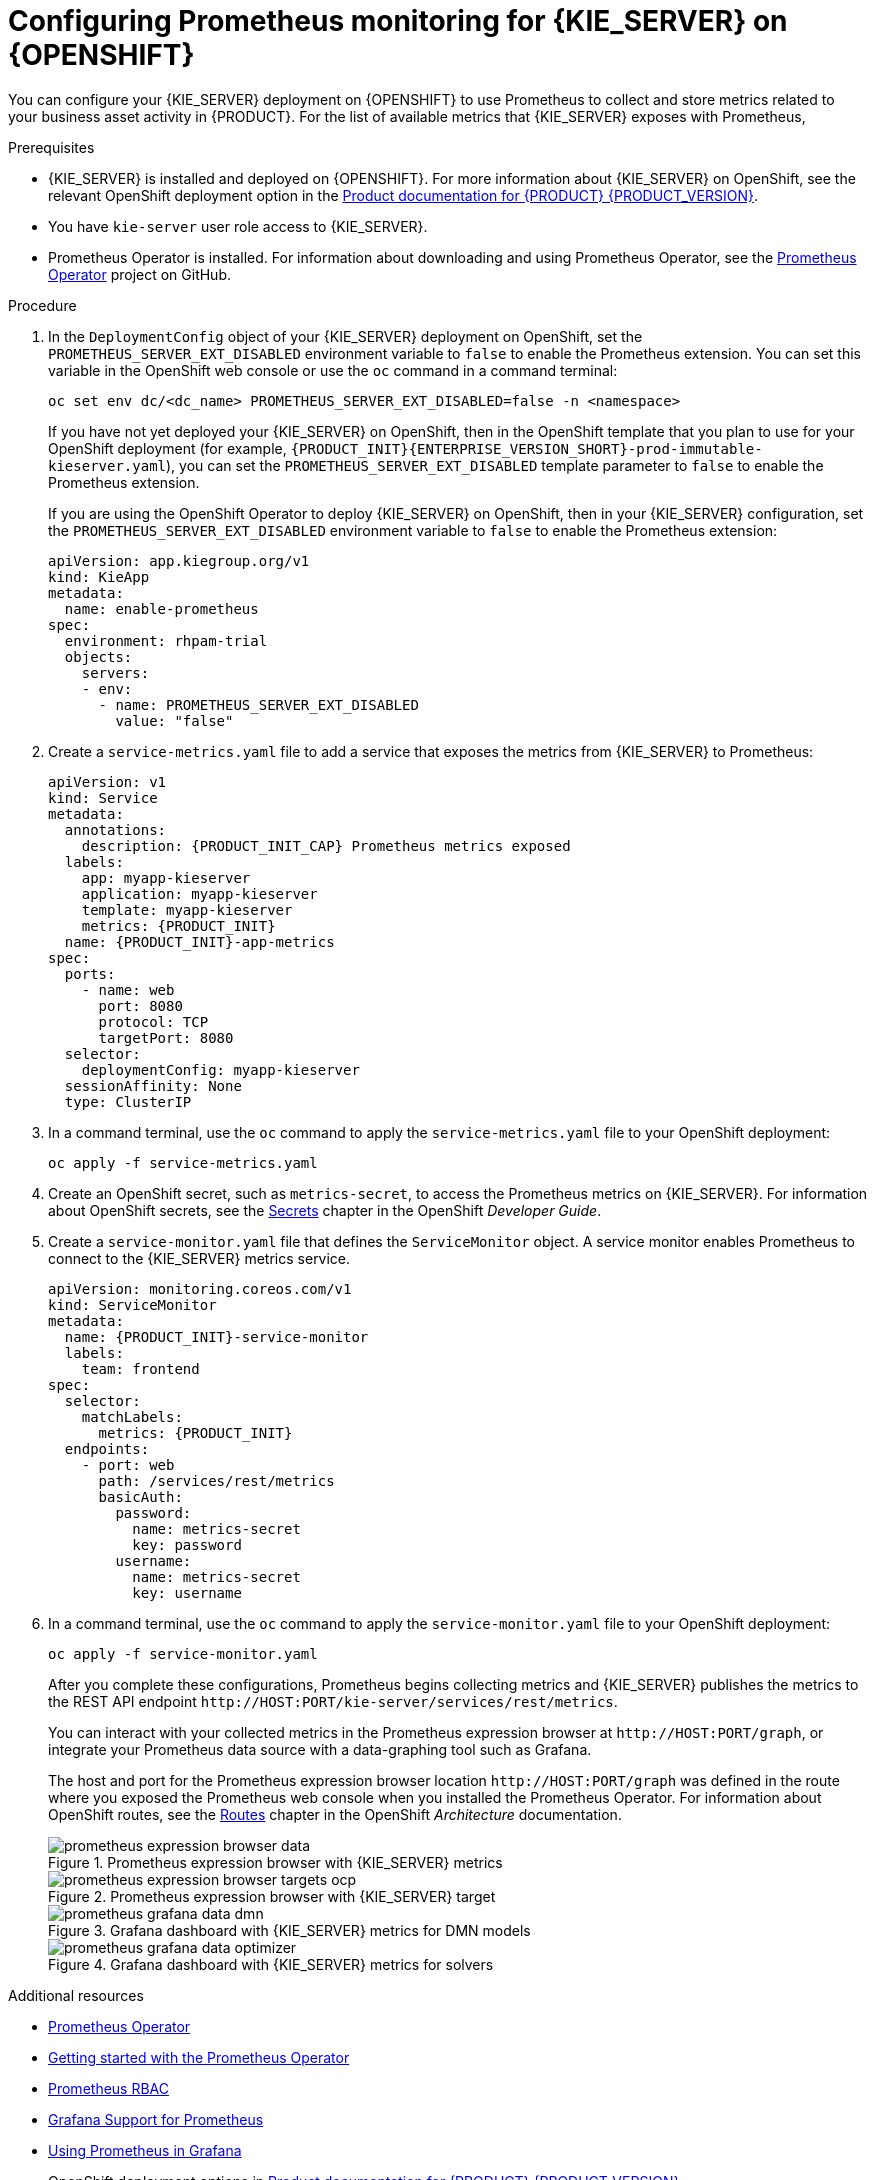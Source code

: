[id='prometheus-monitoring-ocp-proc_{context}']

= Configuring Prometheus monitoring for {KIE_SERVER} on {OPENSHIFT}

You can configure your {KIE_SERVER} deployment on {OPENSHIFT} to use Prometheus to collect and store metrics related to your business asset activity in {PRODUCT}. For the list of available metrics that {KIE_SERVER} exposes with Prometheus,
ifdef::DM,PAM[]
download the *{PRODUCT} {PRODUCT_VERSION_LONG} Source Distribution* from the https://access.redhat.com/jbossnetwork/restricted/listSoftware.html[Red Hat Customer Portal] and navigate to `~/{PRODUCT_FILE}-sources/src/droolsjbpm-integration-$VERSION/kie-server-parent/kie-server-services/kie-server-services-prometheus/src/main/java/org/kie/server/services/prometheus`.
endif::[]
ifdef::DROOLS,JBPM,OP[]
see the https://github.com/kiegroup/droolsjbpm-integration/tree/master/kie-server-parent/kie-server-services/kie-server-services-prometheus[{KIE_SERVER} Prometheus Extension] page on GitHub.
endif::[]

.Prerequisites
* {KIE_SERVER} is installed and deployed on {OPENSHIFT}. For more information about {KIE_SERVER} on OpenShift, see the relevant OpenShift deployment option in the https://access.redhat.com/documentation/en-us/{URL_COMPONENT_PRODUCT}/{ENTERPRISE_VERSION}/[Product documentation for {PRODUCT} {PRODUCT_VERSION}].
* You have `kie-server` user role access to {KIE_SERVER}.
* Prometheus Operator is installed. For information about downloading and using Prometheus Operator, see the https://github.com/coreos/prometheus-operator[Prometheus Operator] project on GitHub.

.Procedure
. In the `DeploymentConfig` object of your {KIE_SERVER} deployment on OpenShift, set the `PROMETHEUS_SERVER_EXT_DISABLED` environment variable to `false` to enable the Prometheus extension. You can set this variable in the OpenShift web console or use the `oc` command in a command terminal:
+
--
[source]
----
oc set env dc/<dc_name> PROMETHEUS_SERVER_EXT_DISABLED=false -n <namespace>
----

If you have not yet deployed your {KIE_SERVER} on OpenShift, then in the OpenShift template that you plan to use for your OpenShift deployment (for example, `{PRODUCT_INIT}{ENTERPRISE_VERSION_SHORT}-prod-immutable-kieserver.yaml`), you can set the `PROMETHEUS_SERVER_EXT_DISABLED` template parameter to `false` to enable the Prometheus extension.

If you are using the OpenShift Operator to deploy {KIE_SERVER} on OpenShift, then in your {KIE_SERVER} configuration, set the `PROMETHEUS_SERVER_EXT_DISABLED` environment variable to `false` to enable the Prometheus extension:

[source,yaml]
----
apiVersion: app.kiegroup.org/v1
kind: KieApp
metadata:
  name: enable-prometheus
spec:
  environment: rhpam-trial
  objects:
    servers:
    - env:
      - name: PROMETHEUS_SERVER_EXT_DISABLED
        value: "false"
----
--

. Create a `service-metrics.yaml` file to add a service that exposes the metrics from {KIE_SERVER} to Prometheus:
+
[source,yaml,subs="attributes+"]
----
apiVersion: v1
kind: Service
metadata:
  annotations:
    description: {PRODUCT_INIT_CAP} Prometheus metrics exposed
  labels:
    app: myapp-kieserver
    application: myapp-kieserver
    template: myapp-kieserver
    metrics: {PRODUCT_INIT}
  name: {PRODUCT_INIT}-app-metrics
spec:
  ports:
    - name: web
      port: 8080
      protocol: TCP
      targetPort: 8080
  selector:
    deploymentConfig: myapp-kieserver
  sessionAffinity: None
  type: ClusterIP
----
. In a command terminal, use the `oc` command to apply the `service-metrics.yaml` file to your OpenShift deployment:
+
[source,yaml]
----
oc apply -f service-metrics.yaml
----
. Create an OpenShift secret, such as `metrics-secret`, to access the Prometheus metrics on {KIE_SERVER}. For information about OpenShift secrets, see the https://access.redhat.com/documentation/en-us/openshift_container_platform/3.11/html/developer_guide/dev-guide-secrets[Secrets] chapter in the OpenShift _Developer Guide_.
. Create a `service-monitor.yaml` file that defines the `ServiceMonitor` object. A service monitor enables Prometheus to connect to the {KIE_SERVER} metrics service.
+
[source,yaml,subs="attributes+"]
----
apiVersion: monitoring.coreos.com/v1
kind: ServiceMonitor
metadata:
  name: {PRODUCT_INIT}-service-monitor
  labels:
    team: frontend
spec:
  selector:
    matchLabels:
      metrics: {PRODUCT_INIT}
  endpoints:
    - port: web
      path: /services/rest/metrics
      basicAuth:
        password:
          name: metrics-secret
          key: password
        username:
          name: metrics-secret
          key: username
----

. In a command terminal, use the `oc` command to apply the `service-monitor.yaml` file to your OpenShift deployment:
+
[source,yaml]
----
oc apply -f service-monitor.yaml
----
+
--
After you complete these configurations, Prometheus begins collecting metrics and {KIE_SERVER} publishes the metrics to the REST API endpoint `\http://HOST:PORT/kie-server/services/rest/metrics`.

You can interact with your collected metrics in the Prometheus expression browser at `\http://HOST:PORT/graph`, or integrate your Prometheus data source with a data-graphing tool such as Grafana.

The host and port for the Prometheus expression browser location `\http://HOST:PORT/graph` was defined in the route where you exposed the Prometheus web console when you installed the Prometheus Operator. For information about OpenShift routes, see the https://access.redhat.com/documentation/en-us/openshift_container_platform/3.11/html/architecture/networking#architecture-core-concepts-routes[Routes] chapter in the OpenShift _Architecture_ documentation.

.Prometheus expression browser with {KIE_SERVER} metrics
image::KieServer/prometheus-expression-browser-data.png[]

.Prometheus expression browser with {KIE_SERVER} target
image::KieServer/prometheus-expression-browser-targets-ocp.png[]

.Grafana dashboard with {KIE_SERVER} metrics for DMN models
image::KieServer/prometheus-grafana-data-dmn.png[]

.Grafana dashboard with {KIE_SERVER} metrics for solvers
image::KieServer/prometheus-grafana-data-optimizer.png[]

ifdef::PAM,JBPM[]
.Grafana dashboard with {KIE_SERVER} metrics for processes, cases, and tasks
image::KieServer/prometheus-grafana-data-jbpm.png[]
endif::[]
--

.Additional resources
* https://github.com/coreos/prometheus-operator[Prometheus Operator]
* https://github.com/coreos/prometheus-operator/blob/master/Documentation/user-guides/getting-started.md[Getting started with the Prometheus Operator]
* https://github.com/coreos/prometheus-operator/blob/master/Documentation/rbac.md[Prometheus RBAC]
* https://prometheus.io/docs/visualization/grafana/[Grafana Support for Prometheus]
* https://grafana.com/docs/features/datasources/prometheus/[Using Prometheus in Grafana]
* OpenShift deployment options in https://access.redhat.com/documentation/en-us/{URL_COMPONENT_PRODUCT}/{ENTERPRISE_VERSION}/[Product documentation for {PRODUCT} {PRODUCT_VERSION}]
